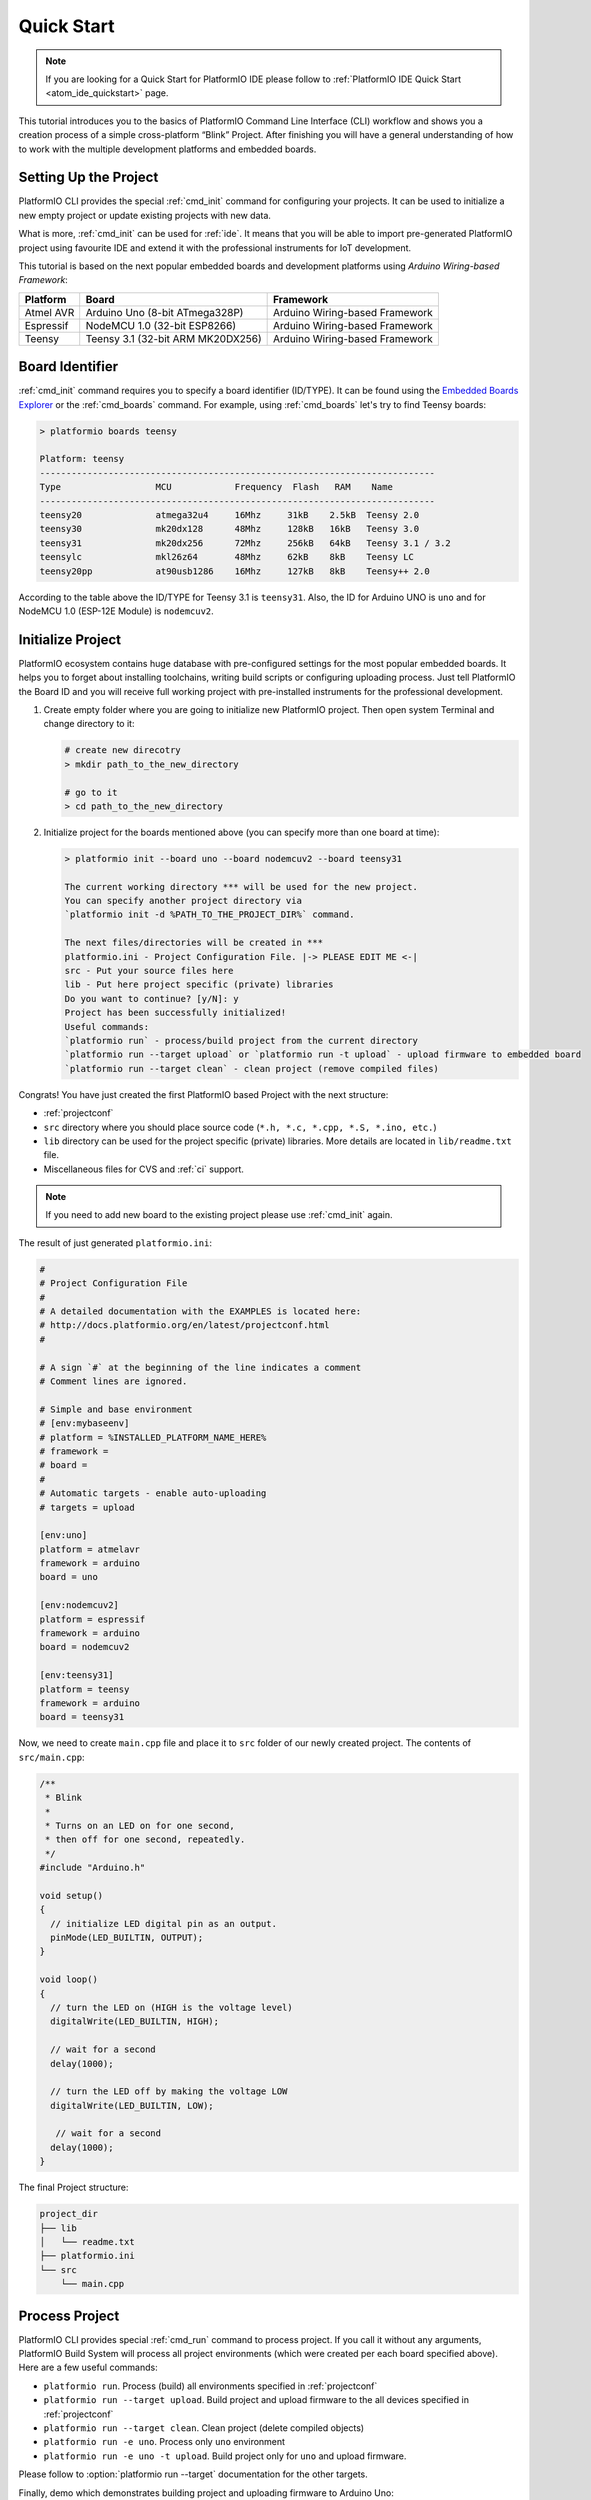 ..  Copyright 2014-2016 Ivan Kravets <me@ikravets.com>
    Licensed under the Apache License, Version 2.0 (the "License");
    you may not use this file except in compliance with the License.
    You may obtain a copy of the License at
       http://www.apache.org/licenses/LICENSE-2.0
    Unless required by applicable law or agreed to in writing, software
    distributed under the License is distributed on an "AS IS" BASIS,
    WITHOUT WARRANTIES OR CONDITIONS OF ANY KIND, either express or implied.
    See the License for the specific language governing permissions and
    limitations under the License.

.. _quickstart:

Quick Start
===========

.. note::
    If you are looking for a Quick Start for PlatformIO IDE please follow to
    :ref:`PlatformIO IDE Quick Start <atom_ide_quickstart>` page.

This tutorial introduces you to the basics of PlatformIO Command Line Interface
(CLI) workflow and shows you a creation process of a simple cross-platform
“Blink” Project. After finishing you will have a general understanding of how
to work with the multiple development platforms and embedded boards.

Setting Up the Project
----------------------

PlatformIO CLI provides the special :ref:`cmd_init` command for configuring your projects.
It can be used to initialize a new empty project or update existing projects with new data.

What is more, :ref:`cmd_init` can be used for :ref:`ide`. It means that you will
be able to import pre-generated PlatformIO project using favourite IDE and
extend it with the professional instruments for IoT development.

This tutorial is based on the next popular embedded boards and development
platforms using *Arduino Wiring-based Framework*:


.. list-table::
    :header-rows:  1

    * - Platform
      - Board
      - Framework

    * - Atmel AVR
      - Arduino Uno (8-bit ATmega328P)
      - Arduino Wiring-based Framework

    * - Espressif
      - NodeMCU 1.0 (32-bit ESP8266)
      - Arduino Wiring-based Framework

    * - Teensy
      - Teensy 3.1 (32-bit ARM MK20DX256)
      - Arduino Wiring-based Framework

Board Identifier
----------------

:ref:`cmd_init` command requires you to specify a board identifier (ID/TYPE). It can
be found using the `Embedded Boards Explorer <http://platformio.org/boards>`_
or the :ref:`cmd_boards` command. For example, using :ref:`cmd_boards` let's try
to find Teensy boards:

.. code-block:: bash

    > platformio boards teensy

    Platform: teensy
    ---------------------------------------------------------------------------
    Type                  MCU            Frequency  Flash   RAM    Name
    ---------------------------------------------------------------------------
    teensy20              atmega32u4     16Mhz     31kB    2.5kB  Teensy 2.0
    teensy30              mk20dx128      48Mhz     128kB   16kB   Teensy 3.0
    teensy31              mk20dx256      72Mhz     256kB   64kB   Teensy 3.1 / 3.2
    teensylc              mkl26z64       48Mhz     62kB    8kB    Teensy LC
    teensy20pp            at90usb1286    16Mhz     127kB   8kB    Teensy++ 2.0

According to the table above the ID/TYPE for Teensy 3.1 is ``teensy31``. Also,
the ID for Arduino UNO is ``uno`` and for NodeMCU 1.0 (ESP-12E Module)
is ``nodemcuv2``.


Initialize Project
------------------

PlatformIO ecosystem contains huge database with pre-configured settings for the
most popular embedded boards. It helps you to forget about installing
toolchains, writing build scripts or configuring uploading process. Just tell
PlatformIO the Board ID and you will receive full working project with
pre-installed instruments for the professional development.

1.  Create empty folder where you are going to initialize new PlatformIO
    project. Then open system Terminal and change directory to it:

    .. code-block:: bash

        # create new direcotry
        > mkdir path_to_the_new_directory

        # go to it
        > cd path_to_the_new_directory

2.  Initialize project for the boards mentioned above (you can specify more
    than one board at time):

    .. code-block:: bash

        > platformio init --board uno --board nodemcuv2 --board teensy31

        The current working directory *** will be used for the new project.
        You can specify another project directory via
        `platformio init -d %PATH_TO_THE_PROJECT_DIR%` command.

        The next files/directories will be created in ***
        platformio.ini - Project Configuration File. |-> PLEASE EDIT ME <-|
        src - Put your source files here
        lib - Put here project specific (private) libraries
        Do you want to continue? [y/N]: y
        Project has been successfully initialized!
        Useful commands:
        `platformio run` - process/build project from the current directory
        `platformio run --target upload` or `platformio run -t upload` - upload firmware to embedded board
        `platformio run --target clean` - clean project (remove compiled files)


Congrats! You have just created the first PlatformIO based Project with the
next structure:

* :ref:`projectconf`
* ``src`` directory where you should place source code
  (``*.h, *.c, *.cpp, *.S, *.ino, etc.``)
* ``lib`` directory can be used for the project specific (private) libraries.
  More details are located in ``lib/readme.txt`` file.
* Miscellaneous files for CVS and :ref:`ci` support.


.. note::
    If you need to add new board to the existing project please use
    :ref:`cmd_init` again.


The result of just generated ``platformio.ini``:

.. code-block:: ini

    #
    # Project Configuration File
    #
    # A detailed documentation with the EXAMPLES is located here:
    # http://docs.platformio.org/en/latest/projectconf.html
    #

    # A sign `#` at the beginning of the line indicates a comment
    # Comment lines are ignored.

    # Simple and base environment
    # [env:mybaseenv]
    # platform = %INSTALLED_PLATFORM_NAME_HERE%
    # framework =
    # board =
    #
    # Automatic targets - enable auto-uploading
    # targets = upload

    [env:uno]
    platform = atmelavr
    framework = arduino
    board = uno

    [env:nodemcuv2]
    platform = espressif
    framework = arduino
    board = nodemcuv2

    [env:teensy31]
    platform = teensy
    framework = arduino
    board = teensy31


Now, we need to create ``main.cpp`` file and place it to ``src`` folder of our
newly created project. The contents of ``src/main.cpp``:

.. code-block:: cpp

    /**
     * Blink
     *
     * Turns on an LED on for one second,
     * then off for one second, repeatedly.
     */
    #include "Arduino.h"

    void setup()
    {
      // initialize LED digital pin as an output.
      pinMode(LED_BUILTIN, OUTPUT);
    }

    void loop()
    {
      // turn the LED on (HIGH is the voltage level)
      digitalWrite(LED_BUILTIN, HIGH);

      // wait for a second
      delay(1000);

      // turn the LED off by making the voltage LOW
      digitalWrite(LED_BUILTIN, LOW);

       // wait for a second
      delay(1000);
    }


The final Project structure:

.. code-block:: bash

    project_dir
    ├── lib
    │   └── readme.txt
    ├── platformio.ini
    └── src
        └── main.cpp


Process Project
---------------

PlatformIO CLI provides special :ref:`cmd_run` command to process project. If
you call it without any arguments, PlatformIO Build System will process all
project environments (which were created per each board specified above). Here
are a few useful commands:

* ``platformio run``. Process (build) all environments specified in
  :ref:`projectconf`
* ``platformio run --target upload``. Build project and upload firmware to the
  all devices specified in :ref:`projectconf`
* ``platformio run --target clean``. Clean project (delete compiled objects)
* ``platformio run -e uno``. Process only ``uno`` environment
* ``platformio run -e uno -t upload``. Build project only for ``uno`` and upload
  firmware.

Please follow to :option:`platformio run --target` documentation for the other
targets.

Finally, demo which demonstrates building project and uploading firmware to
Arduino Uno:

.. image:: _static/platformio-demo-wiring.gif

Further Reading
---------------

* `Project examples <https://github.com/platformio/platformio/tree/develop/examples>`_
* :ref:`userguide` for PlatformIO CLI commands
